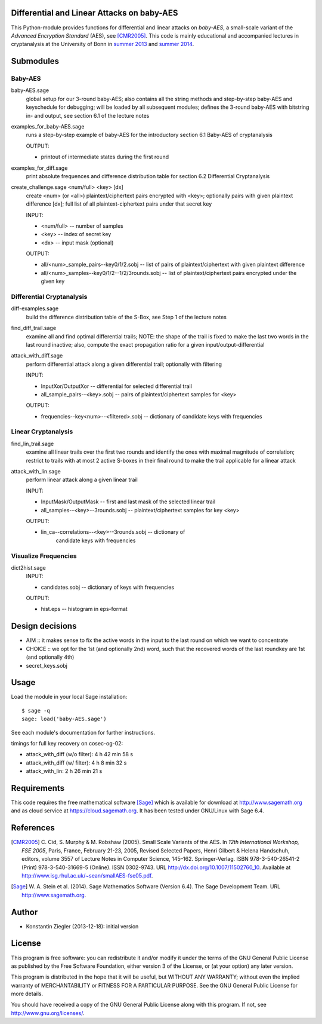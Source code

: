 Differential and Linear Attacks on baby-AES
===========================================

This Python-module provides functions for differential and linear
attacks on *baby-AES*, a small-scale variant of the *Advanced
Encryption Standard* (AES), see [CMR2005]_. This code is mainly
educational and accompanied lectures in cryptanalysis at the
University of Bonn in `summer 2013
<https://cosec.bit.uni-bonn.de/students/teaching/13iw/13iw-crypta/>`_
and `summer 2014
<https://cosec.bit.uni-bonn.de/students/teaching/14ss/14ss-taoc/>`_.

Submodules
==========

Baby-AES
--------

baby-AES.sage
    global setup for our 3-round baby-AES; also contains all the string methods
    and step-by-step baby-AES and keyschedule for debugging; will be loaded by
    all subsequent modules; defines the 3-round baby-AES with
    bitstring in- and output, see section 6.1 of the lecture notes

examples_for_baby-AES.sage
    runs a step-by-step example of baby-AES for the introductory section 6.1
    Baby-AES of cryptanalysis

    OUTPUT:

    - printout of intermediate states during the first round

examples_for_diff.sage
    print absolute frequences and difference distribution table for section 6.2
    Differential Cryptanalysis


create_challenge.sage <num/full> <key> [dx]
    create <num> (or <all>) plaintext/ciphertext pairs encrypted with
    <key>; optionally pairs with given plaintext difference
    [dx]; full list of all plaintext-ciphertext pairs under that secret key

    INPUT:

    - <num/full> -- number of samples
    - <key> -- index of secret key
    - <dx> -- input mask (optional)

    OUTPUT:

    - all/<num>_sample_pairs--key0/1/2.sobj -- list of
      pairs of plaintext/ciphertext with given plaintext difference
    - all/<num>_samples--key0/1/2--1/2/3rounds.sobj -- list of
      plaintext/ciphertext pairs encrypted under the given key

Differential Cryptanalysis
--------------------------

diff-examples.sage
    build the difference distribution table of the S-Box, see Step 1
    of the lecture notes

find_diff_trail.sage
    examine all and find optimal differential trails; NOTE: the
    shape of the trail is fixed to make the last two words in the last
    round inactive; also, compute the exact propagation ratio for a
    given input/output-differential

attack_with_diff.sage
    perform differential attack along a given differential trail;
    optionally with filtering

    INPUT:

    - InputXor/OutputXor -- differential for selected differential trail
    - all_sample_pairs--<key>.sobj -- pairs of plaintext/ciphertext
      samples for <key>

    OUTPUT:

    - frequencies--key<num>--<filtered>.sobj -- dictionary of
      candidate keys with frequencies

Linear Cryptanalysis
--------------------

find_lin_trail.sage
    examine all linear trails over the first two rounds and identify
    the ones with maximal magnitude of correlation; restrict to trails
    with at most 2 active S-boxes in their final round to make the
    trail applicable for a linear attack

attack_with_lin.sage
    perform linear attack along a given linear trail

    INPUT:

    - InputMask/OutputMask -- first and last mask of the selected
      linear trail
    - all_samples--<key>--3rounds.sobj -- plaintext/ciphertext samples
      for key <key>

    OUTPUT:

    - lin_ca--correlations--<key>--3rounds.sobj -- dictionary of
	  candidate keys with frequencies

Visualize Frequencies
---------------------

dict2hist.sage
    INPUT:

    - candidates.sobj -- dictionary of keys with frequencies

    OUTPUT:

    - hist.eps -- histogram in eps-format

Design decisions
================

- AIM :: it makes sense to fix the active words in the input to the last round
  on which we want to concentrate
- CHOICE :: we opt for the 1st (and optionally 2nd) word, such that the
  recovered words of the last roundkey are 1st (and optionally 4th)

- secret_keys.sobj

Usage
=====

Load the module in your local Sage installation::

   $ sage -q
   sage: load('baby-AES.sage')

See each module's documentation for further instructions.

timings for full key recovery on cosec-og-02:

- attack_with_diff (w/o filter): 4 h 42 min 58 s
- attack_with_diff (w/ filter): 4 h 8 min 32 s
- attack_with_lin: 2 h 26 min 21 s

Requirements
============

This code requires the free mathematical software [Sage]_ which is
available for download at http://www.sagemath.org and as cloud service
at https://cloud.sagemath.org. It has been tested under GNU/Linux with
Sage 6.4.


References
==========

.. [CMR2005] C. Cid, S. Murphy & M. Robshaw (2005). Small Scale
	     Variants of the AES. In *12th International Workshop, FSE
	     2005*, Paris, France, February 21-23, 2005, Revised
	     Selected Papers, Henri Gilbert & Helena Handschuh,
	     editors, volume 3557 of Lecture Notes in Computer
	     Science, 145–162. Springer-Verlag. ISBN 978-3-540-26541-2
	     (Print) 978-3-540-31669-5 (Online). ISSN 0302-9743. URL
	     http://dx.doi.org/10.1007/11502760_10. Available at
	     http://www.isg.rhul.ac.uk/~sean/smallAES-fse05.pdf.

.. [Sage] W. A. Stein et al. (2014). Sage Mathematics Software
  (Version 6.4). The Sage Development Team. URL
  http://www.sagemath.org.


Author
======

- Konstantin Ziegler (2013-12-18): initial version

License
=======

This program is free software: you can redistribute it and/or modify
it under the terms of the GNU General Public License as published by
the Free Software Foundation, either version 3 of the License, or
(at your option) any later version.

This program is distributed in the hope that it will be useful,
but WITHOUT ANY WARRANTY; without even the implied warranty of
MERCHANTABILITY or FITNESS FOR A PARTICULAR PURPOSE.  See the
GNU General Public License for more details.

You should have received a copy of the GNU General Public License
along with this program.  If not, see http://www.gnu.org/licenses/.
